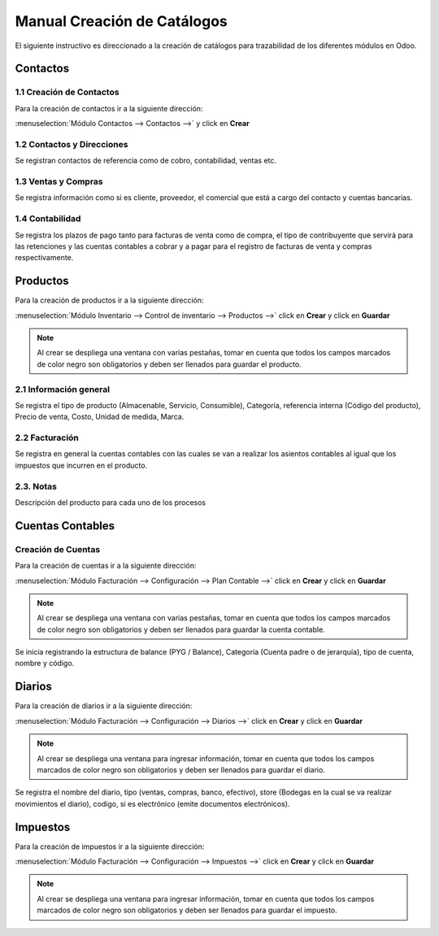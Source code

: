 ============================
Manual Creación de Catálogos
============================

El siguiente instructivo es direccionado a la creación de catálogos para trazabilidad de los diferentes módulos en Odoo.

Contactos
=========

1.1 Creación de Contactos
-------------------------

Para la creación de contactos ir a la siguiente dirección: 

:menuselection:`Módulo Contactos --> Contactos -->` y click en **Crear**


.. image:: media/imagen03.png
   :align: center

.. nota::
    Al crear se despliega una ventana con varias pestañas, tomar en cuenta que todos los campos marcados de color negro son obligatorios y deben ser llenados para guardar el contacto.

.. image:: media/imagen04.png
   :align: center

1.2 Contactos y Direcciones
---------------------------

Se registran contactos de referencia como de cobro, contabilidad, ventas etc.

.. image:: media/imagen05.png
   :align: center
   
1.3 Ventas y Compras
---------------------

Se registra información como si es cliente, proveedor, el comercial que está a cargo del contacto y cuentas bancarias.

.. image:: media/imagen06.png
   :align: center

1.4 Contabilidad
----------------

Se registra los plazos de pago tanto para facturas de venta como de compra, el tipo de contribuyente que servirá para las retenciones y las cuentas contables a cobrar y a pagar para el registro de facturas de venta y compras respectivamente.

.. image:: media/imagen07.png
   :align: center

Productos
=========

Para la creación de productos ir a la siguiente dirección: 

:menuselection:`Módulo Inventario --> Control de inventario --> Productos -->` click en **Crear** y click en **Guardar**


.. image:: media/imagen08.png
   :align: center

.. note::
    Al crear se despliega una ventana con varias pestañas, tomar en cuenta que todos los campos marcados de color negro son obligatorios y deben ser llenados para guardar el producto.

.. image:: media/imagen09.png
   :align: center

2.1 Información general
-----------------------

Se registra el tipo de producto (Almacenable, Servicio, Consumible), Categoría, referencia interna (Código del producto), Precio de venta, Costo, Unidad de medida, Marca.

2.2 Facturación
---------------

Se registra en general la cuentas contables con las cuales se van a realizar los asientos contables al igual que los impuestos que incurren en el producto.

.. image:: media/imagen10.png
   :align: center

2.3. Notas
----------

Descripción del producto para cada uno de los procesos

.. image:: media/imagen11.png
   :align: center

Cuentas Contables
=================


Creación de Cuentas
-------------------

Para la creación de cuentas ir a la siguiente dirección: 

:menuselection:`Módulo Facturación --> Configuración --> Plan Contable -->` click en **Crear** y click en **Guardar**

.. image:: media/imagen12.png
   :align: center

.. note::
    Al crear se despliega una ventana con varias pestañas, tomar en cuenta que todos los campos marcados de color negro son obligatorios y deben ser llenados para guardar la cuenta contable.

.. image:: media/imagen13.png
   :align: center

Se inicia registrando la estructura de balance (PYG / Balance), Categoría (Cuenta padre o de jerarquía), tipo de cuenta, nombre y código.

Diarios
=======

Para la creación de diarios ir a la siguiente dirección: 

:menuselection:`Módulo Facturación --> Configuración --> Diarios -->` click en **Crear** y click en **Guardar**

.. image:: media/imagen14.png
   :align: center

.. note::
    Al crear se despliega una ventana para ingresar información, tomar en cuenta que todos los campos marcados de color negro son obligatorios y deben ser llenados para guardar el diario.

.. image:: media/imagen15.png
   :align: center

Se registra el nombre del diario, tipo (ventas, compras, banco, efectivo), store (Bodegas en la cual se va realizar movimientos el diario), codigo, si es electrónico (emite documentos electrónicos).

Impuestos
=========

Para la creación de impuestos ir a la siguiente dirección:

:menuselection:`Módulo Facturación --> Configuración --> Impuestos -->` click en **Crear** y click en **Guardar**

.. image:: media/imagen16.png
   :align: center

.. note::
    Al crear se despliega una ventana para ingresar información, tomar en cuenta que todos los campos marcados de color negro son obligatorios y deben ser llenados para guardar el impuesto.

.. image:: media/imagen17.png
   :align: center

